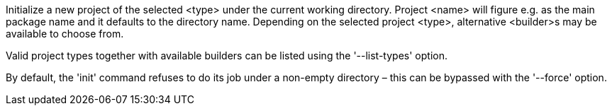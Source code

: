 Initialize a new project of the selected <type> under the current working directory. Project <name> will figure e.g. as the main package name and it defaults to the directory name. Depending on the selected project <type>, alternative <builder>s may be available to choose from.

Valid project types together with available builders can be listed using the '--list-types' option.

By default, the 'init' command refuses to do its job under a non-empty directory – this can be bypassed with the '--force' option.

